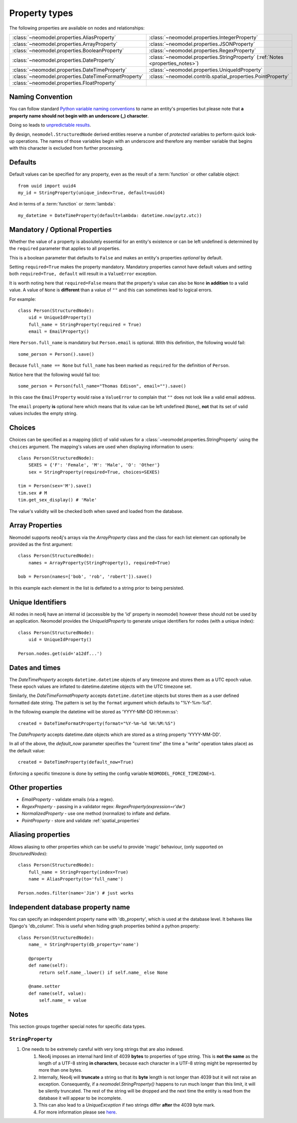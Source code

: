 .. _property_types:

==============
Property types
==============

The following properties are available on nodes and relationships:

====================================================  ===========================================================
:class:`~neomodel.properties.AliasProperty`           :class:`~neomodel.properties.IntegerProperty`
:class:`~neomodel.properties.ArrayProperty`           :class:`~neomodel.properties.JSONProperty`
:class:`~neomodel.properties.BooleanProperty`         :class:`~neomodel.properties.RegexProperty`
:class:`~neomodel.properties.DateProperty`            :class:`~neomodel.properties.StringProperty` (:ref:`Notes <properties_notes>`)
:class:`~neomodel.properties.DateTimeProperty`        :class:`~neomodel.properties.UniqueIdProperty`
:class:`~neomodel.properties.DateTimeFormatProperty`  :class:`~neomodel.contrib.spatial_properties.PointProperty`
:class:`~neomodel.properties.FloatProperty`           \
====================================================  ===========================================================


Naming Convention
=================
You can follow standard
`Python variable naming conventions <https://www.python.org/dev/peps/pep-0008/#function-and-variable-names>`_ to name
an entity's properties but please note that **a property name should not begin with an underscore (_) character**.

Doing so leads to `unpredictable results <https://github.com/neo4j-contrib/neomodel/issues/279#issue-267468010>`_.

By design, ``neomodel.StructuredNode`` derived entities reserve a number of *protected* variables to perform quick
look-up operations. The names of those variables begin with an underscore and therefore any member variable that
begins with this character is excluded from further processing.


Defaults
========

Default values can be specified for any property, even as the result of a 
:term:`function` or other callable object::

        from uuid import uuid4
        my_id = StringProperty(unique_index=True, default=uuid4)

And in terms of a :term:`function` or :term:`lambda`::

        my_datetime = DateTimeProperty(default=lambda: datetime.now(pytz.utc))

Mandatory / Optional Properties
===============================
Whether the value of a property is absolutely essential for an entity's existence or can be left undefined is determined
by the ``required`` parameter that applies to all properties.

This is a boolean parameter that defaults to ``False`` and makes an entity's properties *optional* by default.

Setting ``required=True`` makes the property mandatory. Mandatory properties cannot have default values and setting
both ``required=True, default`` will result in a ``ValueError`` exception.

It is worth noting here that ``required=False`` means that the property's value can also be ``None`` **in addition** to
a valid value. A value of ``None`` is **different** than a value of ``""`` and this can sometimes lead to logical
errors.

For example::

    class Person(StructuredNode):
        uid = UniqueIdProperty()
        full_name = StringProperty(required = True)
        email = EmailProperty()

Here ``Person.full_name`` is mandatory but ``Person.email`` is optional. With this definition, the following would
fail::

    some_person = Person().save()

Because ``full_name == None`` but ``full_name`` has been marked as ``required`` for the definition of ``Person``.

Notice here that the following would fail too::

    some_person = Person(full_name="Thomas Edison", email="").save()

In this case the ``EmailProperty`` would raise a ``ValueError`` to complain that ``""`` does not look like a valid email
address.

The ``email`` property **is** optional here which means that its value can be left undefined (``None``), **not** that
its set of valid values includes the empty string.

Choices
=======

Choices can be specified as a mapping (dict) of valid values for a :class:`~neomodel.properties.StringProperty`
using the ``choices`` argument. The mapping's values are used when displaying information to users::

    class Person(StructuredNode):
        SEXES = {'F': 'Female', 'M': 'Male', 'O': 'Other'}
        sex = StringProperty(required=True, choices=SEXES)

    tim = Person(sex='M').save()
    tim.sex # M
    tim.get_sex_display() # 'Male'

The value's validity will be checked both when saved and loaded from the database.

Array Properties
================
Neomodel supports neo4j's arrays via the `ArrayProperty` class and the class for each list element can optionally be
provided as the first argument::
   
    class Person(StructuredNode):
        names = ArrayProperty(StringProperty(), required=True)

    bob = Person(names=['bob', 'rob', 'robert']).save()

In this example each element in the list is deflated to a string prior to being persisted.

Unique Identifiers
==================
All nodes in neo4j have an internal id (accessible by the 'id' property in neomodel)
however these should not be used by an application.
Neomodel provides the `UniqueIdProperty` to generate unique identifiers for nodes (with a unique index)::

    class Person(StructuredNode):
        uid = UniqueIdProperty()

    Person.nodes.get(uid='a12df...')

Dates and times
===============

The *DateTimeProperty* accepts ``datetime.datetime`` objects of any timezone and stores them as a UTC epoch value.
These epoch values are inflated to datetime.datetime objects with the UTC timezone set.

Similarly, the *DateTimeFormatProperty* accepts ``datetime.datetime`` objects but stores them
as a user defined formatted date string. The pattern is set by the ``format`` argument which defaults to "%Y-%m-%d".

In the following example the datetime will be stored as 'YYYY-MM-DD HH:mm:ss'::
      
        created = DateTimeFormatProperty(format="%Y-%m-%d %H:%M:%S")

The *DateProperty* accepts datetime.date objects which are stored as a string property 'YYYY-MM-DD'.

In all of the above, the `default_now` parameter specifies the "current time" (the time a "write" operation takes place)
as the default value::

        created = DateTimeProperty(default_now=True)

Enforcing a specific timezone is done by setting the config variable ``NEOMODEL_FORCE_TIMEZONE=1``.


Other properties
================

* `EmailProperty` - validate emails (via a regex).
* `RegexProperty` - passing in a validator regex: `RegexProperty(expression=r'\d\w')`
* `NormalizedProperty` - use one method (normalize) to inflate and deflate.
* `PointProperty` - store and validate :ref:`spatial_properties`

Aliasing properties
===================

Allows aliasing to other properties which can be useful to provide 'magic' behaviour, (only supported on `StructuredNodes`)::

    class Person(StructuredNode):
        full_name = StringProperty(index=True)
        name = AliasProperty(to='full_name')

    Person.nodes.filter(name='Jim') # just works

Independent database property name
==================================

You can specify an independent property name with 'db_property', which is used at the database level. It behaves like Django's 'db_column'.
This is useful when hiding graph properties behind a python property::

    class Person(StructuredNode):
        name_ = StringProperty(db_property='name')

        @property
        def name(self):
            return self.name_.lower() if self.name_ else None

        @name.setter
        def name(self, value):
            self.name_ = value


.. _properties_notes:

Notes
=====

This section groups together special notes for specific data types.


``StringProperty``
------------------

1. One needs to be extremely careful with very long strings that are also indexed.
    1. Neo4j imposes an internal hard limit of 4039 **bytes** to properties of type string. This is **not the same** as
       the length of a UTF-8 string **in characters**, because each character in a UTF-8 string might be represented
       by more than one bytes.
    2. Internally, Neo4j will **truncate** a string so that its **byte** length is not longer than 4039 but it will not
       raise an exception. Consequently, if a `neomodel.StringProperty()` happens to run much longer than this limit,
       it will be silently truncated. The rest of the string will be dropped and the next time the entity is read from
       the database it will appear to be incomplete.
    3. This can also lead to a `UniqueException` if two strings differ **after** the 4039 byte mark.
    4. For more information please see `here <https://github.com/neo4j/neo4j/issues/12076#issuecomment-438286444>`_.
